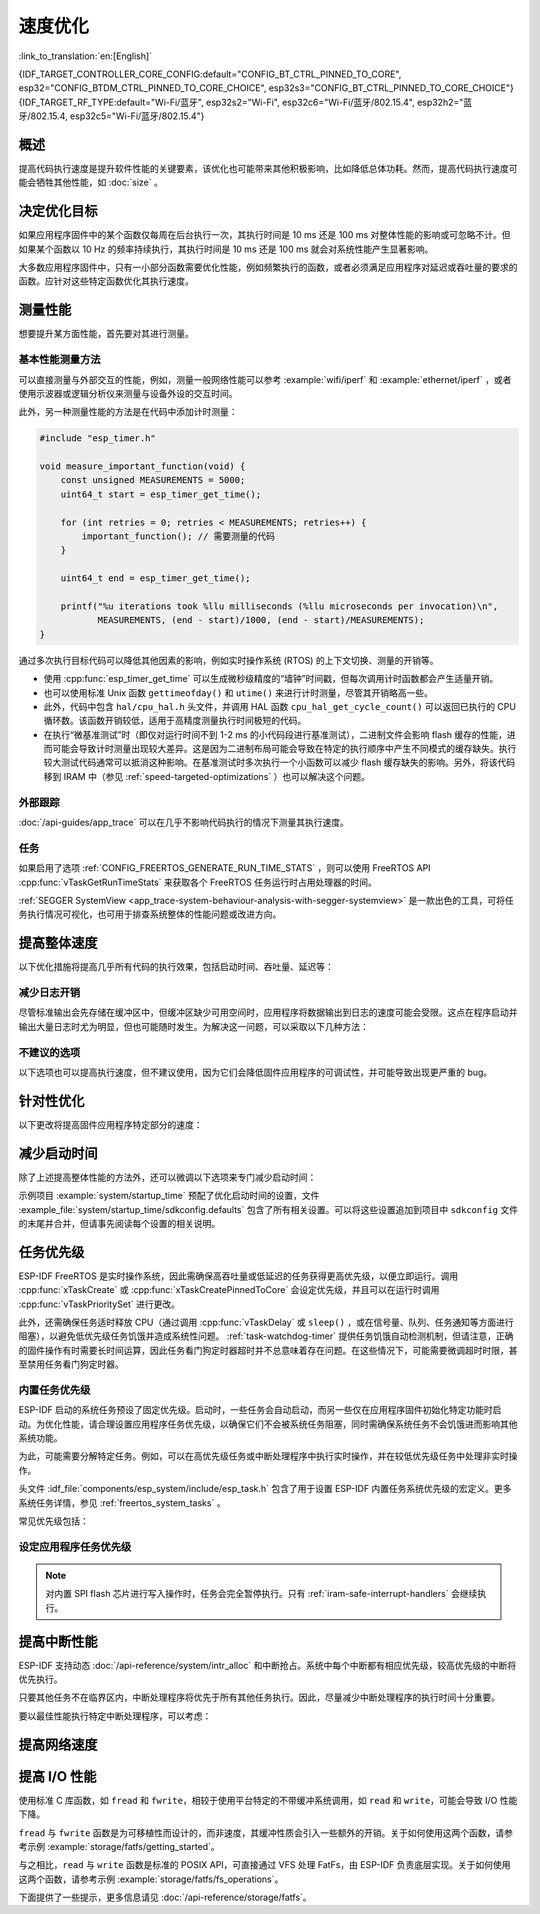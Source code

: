 速度优化
=========

:link_to_translation:`en:[English]`

{IDF_TARGET_CONTROLLER_CORE_CONFIG:default="CONFIG_BT_CTRL_PINNED_TO_CORE", esp32="CONFIG_BTDM_CTRL_PINNED_TO_CORE_CHOICE", esp32s3="CONFIG_BT_CTRL_PINNED_TO_CORE_CHOICE"}
{IDF_TARGET_RF_TYPE:default="Wi-Fi/蓝牙", esp32s2="Wi-Fi", esp32c6="Wi-Fi/蓝牙/802.15.4", esp32h2="蓝牙/802.15.4, esp32c5="Wi-Fi/蓝牙/802.15.4"}

概述
-----------

提高代码执行速度是提升软件性能的关键要素，该优化也可能带来其他积极影响，比如降低总体功耗。然而，提高代码执行速度可能会牺牲其他性能，如 :doc:`size` 。

决定优化目标
-----------------------------

如果应用程序固件中的某个函数仅每周在后台执行一次，其执行时间是 10 ms 还是 100 ms 对整体性能的影响或可忽略不计。但如果某个函数以 10 Hz 的频率持续执行，其执行时间是 10 ms 还是 100 ms 就会对系统性能产生显著影响。

大多数应用程序固件中，只有一小部分函数需要优化性能，例如频繁执行的函数，或者必须满足应用程序对延迟或吞吐量的要求的函数。应针对这些特定函数优化其执行速度。

测量性能
---------------------

想要提升某方面性能，首先要对其进行测量。

基本性能测量方法
^^^^^^^^^^^^^^^^^^^^^^^^^^^^^^^^^^^^^^

可以直接测量与外部交互的性能，例如，测量一般网络性能可以参考 :example:`wifi/iperf` 和 :example:`ethernet/iperf` ，或者使用示波器或逻辑分析仪来测量与设备外设的交互时间。

此外，另一种测量性能的方法是在代码中添加计时测量：

.. code-block:: c

    #include "esp_timer.h"

    void measure_important_function(void) {
        const unsigned MEASUREMENTS = 5000;
        uint64_t start = esp_timer_get_time();

        for (int retries = 0; retries < MEASUREMENTS; retries++) {
            important_function(); // 需要测量的代码
        }

        uint64_t end = esp_timer_get_time();

        printf("%u iterations took %llu milliseconds (%llu microseconds per invocation)\n",
               MEASUREMENTS, (end - start)/1000, (end - start)/MEASUREMENTS);
    }

通过多次执行目标代码可以降低其他因素的影响，例如实时操作系统 (RTOS) 的上下文切换、测量的开销等。

- 使用 :cpp:func:`esp_timer_get_time` 可以生成微秒级精度的“墙钟”时间戳，但每次调用计时函数都会产生适量开销。
- 也可以使用标准 Unix 函数 ``gettimeofday()`` 和 ``utime()`` 来进行计时测量，尽管其开销略高一些。
- 此外，代码中包含 ``hal/cpu_hal.h`` 头文件，并调用 HAL 函数 ``cpu_hal_get_cycle_count()`` 可以返回已执行的 CPU 循环数。该函数开销较低，适用于高精度测量执行时间极短的代码。

  .. only:: SOC_HP_CPU_HAS_MULTIPLE_CORES

      CPU 周期是各内核独立计数的，因此本方法仅适用于测量中断处理程序或固定在单个核上的任务。

- 在执行“微基准测试”时（即仅对运行时间不到 1-2 ms 的小代码段进行基准测试），二进制文件会影响 flash 缓存的性能，进而可能会导致计时测量出现较大差异。这是因为二进制布局可能会导致在特定的执行顺序中产生不同模式的缓存缺失。执行较大测试代码通常可以抵消这种影响。在基准测试时多次执行一个小函数可以减少 flash 缓存缺失的影响。另外，将该代码移到 IRAM 中（参见 :ref:`speed-targeted-optimizations` ）也可以解决这个问题。

外部跟踪
^^^^^^^^^^^^^^^^^^^^

:doc:`/api-guides/app_trace` 可以在几乎不影响代码执行的情况下测量其执行速度。

任务
^^^^^^^

如果启用了选项 :ref:`CONFIG_FREERTOS_GENERATE_RUN_TIME_STATS` ，则可以使用 FreeRTOS API :cpp:func:`vTaskGetRunTimeStats` 来获取各个 FreeRTOS 任务运行时占用处理器的时间。

:ref:`SEGGER SystemView <app_trace-system-behaviour-analysis-with-segger-systemview>` 是一款出色的工具，可将任务执行情况可视化，也可用于排查系统整体的性能问题或改进方向。

提高整体速度
-----------------------------

以下优化措施将提高几乎所有代码的执行效果，包括启动时间、吞吐量、延迟等：

.. list::

    :esp32: - 设置 :ref:`CONFIG_ESPTOOLPY_FLASHFREQ` 为 80 MHz。该值为默认值 40 MHz 的两倍，这意味着从 flash 加载或执行代码的速度也将翻倍。在更改此设置之前，应事先确认连接 {IDF_TARGET_NAME} 和 flash 的板或模块在温度限制范围内支持 80 MHz 的操作。相关信息参见硬件数据手册。
    - 设置 :ref:`CONFIG_ESPTOOLPY_FLASHMODE` 为 QIO 或 QOUT 模式（四线 I/O 模式）。相较于默认的 DIO 模式，在这两种模式下，从 flash 加载或执行代码的速度几乎翻倍。如果两种模式都支持，QIO 会稍微快于 QOUT。请注意，flash 芯片以及 {IDF_TARGET_NAME} 与 flash 芯片之间的电气连接都必须支持四线 I/O 模式，否则 SoC 将无法正常工作。
    - 设置 :ref:`CONFIG_COMPILER_OPTIMIZATION` 为 ``Optimize for performance (-O2)`` 。相较于默认设置，这可能会略微增加二进制文件大小，但几乎必然会提高某些代码的性能。请注意，如果代码包含 C 或 C++ 的未定义行为，提高编译器优化级别可能会暴露出原本未发现的错误。
    :SOC_ASSIST_DEBUG_SUPPORTED: - 禁用 :ref:`CONFIG_ESP_SYSTEM_HW_STACK_GUARD` 可能会小幅提高代码性能，尤其是在设备上出现大量中断的情况下。
    :esp32: - 如果应用程序是基于 ESP32 rev. 3 (ECO3) 的项目并且使用 PSRAM，设置 :ref:`CONFIG_ESP32_REV_MIN` 为 ``3`` 将禁用 PSRAM 的错误修复工作，可以减小代码大小并提高整体性能。
    :SOC_CPU_HAS_FPU: - 避免使用浮点运算 ``float``。尽管 {IDF_TARGET_NAME} 具备单精度浮点运算器，但是浮点运算总是慢于整数运算。因此可以考虑使用不同的整数表示方法进行运算，如定点表示法，或者将部分计算用整数运算后再切换为浮点运算。
    :not SOC_CPU_HAS_FPU: - 避免使用浮点运算 ``float``。{IDF_TARGET_NAME} 通过软件模拟进行浮点运算，因此速度非常慢。可以考虑使用不同的整数表示方法进行运算，如定点表示法，或者将部分计算用整数运算后再切换为浮点运算。
    - 避免使用双精度浮点运算 ``double``。{IDF_TARGET_NAME} 通过软件模拟进行双精度浮点运算，因此速度非常慢。可以考虑使用基于整数的表示方法或单精度浮点数。


.. only:: esp32s2 or esp32s3 or esp32p4

    更改 cache 大小
    ^^^^^^^^^^^^^^^

    在 {IDF_TARGET_NAME} 上，通过下面列出的 Kconfig 选项增加 cache 的大小，“cache 缺失”的频率可能会降低，从而在一定程度上提高整体速度。

    .. list::

        :esp32s2: - :ref:`CONFIG_ESP32S2_INSTRUCTION_CACHE_SIZE`.
        :esp32s2: - :ref:`CONFIG_ESP32S2_DATA_CACHE_SIZE`.
        :esp32s3: - :ref:`CONFIG_ESP32S3_INSTRUCTION_CACHE_SIZE`.
        :esp32s3: - :ref:`CONFIG_ESP32S3_DATA_CACHE_SIZE`.
        :esp32p4: - :ref:`CONFIG_CACHE_L2_CACHE_SIZE`.


    .. note::

        增加 cache 大小也将导致可用 RAM 的减少。


.. only:: SOC_CACHE_L2_CACHE_SIZE_CONFIGURABLE

    .. note::

        在 {IDF_TARGET_NAME} 上，可以通过 Kconfig 选项 :ref:`CONFIG_CACHE_L2_CACHE_SIZE` 来配置 L2 cache 大小。
        将 L2 cache 大小设为最小，则可用 RAM 大小达到最大，但也可能提高“cache 缺失”的频率。
        将 L2 cache 大小设为最大，则“cache 缺失”的频率可能降低，但可用 RAM 大小也随之减少。

减少日志开销
^^^^^^^^^^^^^^^^^^^^^^^^^^^^^

尽管标准输出会先存储在缓冲区中，但缓冲区缺少可用空间时，应用程序将数据输出到日志的速度可能会受限。这点在程序启动并输出大量日志时尤为明显，但也可能随时发生。为解决这一问题，可以采取以下几种方法：

.. list::

    - 通过调低应用日志默认等级 :ref:`CONFIG_LOG_DEFAULT_LEVEL` （引导加载程序日志等级的相应配置为 :ref:`CONFIG_BOOTLOADER_LOG_LEVEL`）来减少日志输出量。这样做不仅可以减小二进制文件大小，还可以节省一些 CPU 用于格式化字符串的时间。
    :not SOC_USB_OTG_SUPPORTED: - 增加 :ref:`CONFIG_ESP_CONSOLE_UART_BAUDRATE` ，可以提高日志输出速度。
    :SOC_USB_OTG_SUPPORTED: - 增加 :ref:`CONFIG_ESP_CONSOLE_UART_BAUDRATE` ，可以提高日志输出速度。如果使用内置 USB-CDC 作为串口控制台，那么串口传输速率不会受配置的波特率影响。
    - 如果应用程序不需要动态更改日志级别，并且不需要使用标签来控制每个模块的日志，建议禁用 :ref:`CONFIG_LOG_DYNAMIC_LEVEL_CONTROL` 并更改 :ref:`CONFIG_LOG_TAG_LEVEL_IMPL`。与默认选项相比，这可以减少内存使用，并且将应用程序中的日志操作速度提高约 10 倍。

不建议的选项
^^^^^^^^^^^^^^^^^^

以下选项也可以提高执行速度，但不建议使用，因为它们会降低固件应用程序的可调试性，并可能导致出现更严重的 bug。

.. list::

   - 禁用 :ref:`CONFIG_COMPILER_OPTIMIZATION_ASSERTION_LEVEL` 。这也会略微减小固件二进制文件大小。然而，它可能导致出现更严重的 bug，甚至出现安全性 bug。如果为了优化特定函数而必须禁用该选项，可以考虑在该源文件的顶部单独添加 ``#define NDEBUG`` 。

.. _speed-targeted-optimizations:


针对性优化
---------------------------

以下更改将提高固件应用程序特定部分的速度：

.. list::

    - 将频繁执行的代码移至 IRAM。应用程序中的所有代码都默认从 flash 中执行。这意味着缓存缺失时，CPU 需要等待从 flash 加载后续指令。如果将函数复制到 IRAM 中，则仅需要在启动时加载一次，然后始终以全速执行。

      IRAM 资源有限，使用更多的 IRAM 可能会减少可用的 DRAM。因此，将代码移动到 IRAM 需要有所取舍。更多信息参见 :ref:`iram` 。

    -  针对不需要放置在 IRAM 中的单个源文件，可以重新启用跳转表优化。这将提高大型 ``switch cases`` 代码中的热路径性能。关于如何在编译单个源文件时添加 -fjump-tables -ftree-switch-conversion 选项，参见 :ref:`component_build_control` 。

减少启动时间
----------------------------

除了上述提高整体性能的方法外，还可以微调以下选项来专门减少启动时间：

.. list::

   - 最小化 :ref:`CONFIG_LOG_DEFAULT_LEVEL` 和 :ref:`CONFIG_BOOTLOADER_LOG_LEVEL` 可以大幅减少启动时间。如要在应用程序启动后获取更多日志，可以设置 :ref:`CONFIG_LOG_MAXIMUM_LEVEL`，然后调用 :cpp:func:`esp_log_level_set` 来恢复更高级别的日志输出。示例 :example:`system/startup_time` 的主函数展示了如何实现这一点。
   :SOC_RTC_FAST_MEM_SUPPORTED: - 如果使用 Deep-sleep 模式，启用 :ref:`CONFIG_BOOTLOADER_SKIP_VALIDATE_IN_DEEP_SLEEP` 可以加快从睡眠中唤醒的速度。请注意，启用该选项后在唤醒时将不会执行安全启动验证，需要考量安全风险。
   - 设置 :ref:`CONFIG_BOOTLOADER_SKIP_VALIDATE_ON_POWER_ON` 可以在每次上电复位启动时跳过二进制文件验证，节省的时间取决于二进制文件大小和 flash 设置。请注意，如果 flash 意外损坏，此设置将有一定风险。更多关于使用该选项的解释和建议，参见 :ref:`项目配置 <CONFIG_BOOTLOADER_SKIP_VALIDATE_ON_POWER_ON>` 。
   - 禁用 RTC 慢速时钟校准可以节省一小部分启动时间。设置 :ref:`CONFIG_RTC_CLK_CAL_CYCLES` 为 0 可以实现该操作。设置后，以 RTC 慢速时钟为时钟源的固件部分精确度将降低。
   :SOC_SPIRAM_SUPPORTED: - 使用外部内存（启用 :ref:`CONFIG_SPIRAM`）时，启用外部内存 (:ref:`CONFIG_SPIRAM_MEMTEST`) 测试可能会大大增加启动时间（每测试 4 MB 的内存大约增加 1 秒）。禁用内存测试将减少启动时间，但将无法对外部存储器进行测试。
   :SOC_SPIRAM_SUPPORTED: - 使用外部内存（启用 :ref:`CONFIG_SPIRAM`）时，所有用作堆的内存（包括外部内存）都将被设为默认值，所以启用全面的 poisoning 将增加启动时间（每设置 4 MiB 的内存大约增加 300 毫秒）。

示例项目 :example:`system/startup_time` 预配了优化启动时间的设置，文件 :example_file:`system/startup_time/sdkconfig.defaults` 包含了所有相关设置。可以将这些设置追加到项目中 ``sdkconfig`` 文件的末尾并合并，但请事先阅读每个设置的相关说明。

任务优先级
--------------------

ESP-IDF FreeRTOS 是实时操作系统，因此需确保高吞吐量或低延迟的任务获得更高优先级，以便立即运行。调用 :cpp:func:`xTaskCreate` 或 :cpp:func:`xTaskCreatePinnedToCore` 会设定优先级，并且可以在运行时调用 :cpp:func:`vTaskPrioritySet` 进行更改。

此外，还需确保任务适时释放 CPU（通过调用 :cpp:func:`vTaskDelay` 或 ``sleep()`` ，或在信号量、队列、任务通知等方面进行阻塞），以避免低优先级任务饥饿并造成系统性问题。 :ref:`task-watchdog-timer` 提供任务饥饿自动检测机制，但请注意，正确的固件操作有时需要长时间运算，因此任务看门狗定时器超时并不总意味着存在问题。在这些情况下，可能需要微调超时时限，甚至禁用任务看门狗定时器。

.. _built-in-task-priorities:

内置任务优先级
^^^^^^^^^^^^^^^^^^^^^^^^^^^^^^^

ESP-IDF 启动的系统任务预设了固定优先级。启动时，一些任务会自动启动，而另一些仅在应用程序固件初始化特定功能时启动。为优化性能，请合理设置应用程序任务优先级，以确保它们不会被系统任务阻塞，同时需确保系统任务不会饥饿进而影响其他系统功能。

为此，可能需要分解特定任务。例如，可以在高优先级任务或中断处理程序中执行实时操作，并在较低优先级任务中处理非实时操作。

头文件 :idf_file:`components/esp_system/include/esp_task.h` 包含了用于设置 ESP-IDF 内置任务系统优先级的宏定义。更多系统任务详情，参见 :ref:`freertos_system_tasks` 。

常见优先级包括：

.. Note: 以下两个列表应保持一致，但第二个列表还展示了 CPU 亲和性。

.. only:: not SOC_HP_CPU_HAS_MULTIPLE_CORES

    .. list::

        - :ref:`app-main-task` 中执行 app_main 函数的主任务优先级最低 (1)。
        - 系统任务 :doc:`/api-reference/system/esp_timer` 用于管理定时器事件并执行回调函数，优先级较高 (22, ``ESP_TASK_TIMER_PRIO``)。
        - FreeRTOS 初始化调度器时会创建定时器任务，用于处理 FreeRTOS 定时器的回调函数，优先级最低（1, :ref:`可配置 <CONFIG_FREERTOS_TIMER_TASK_PRIORITY>` ）。
        - 系统任务 :doc:`/api-reference/system/esp_event` 用于管理默认的系统事件循环并执行回调函数，优先级较高 (20, ``ESP_TASK_EVENT_PRIO``)。仅在应用程序调用 :cpp:func:`esp_event_loop_create_default` 时使用此配置。可以调用 :cpp:func:`esp_event_loop_create` 添加自定义任务配置。
        - :doc:`/api-guides/lwip` TCP/IP 任务优先级较高 (18, ``ESP_TASK_TCPIP_PRIO``)。
        :SOC_WIFI_SUPPORTED: - :doc:`/api-guides/wifi` 任务优先级较高 (23).
        :SOC_WIFI_SUPPORTED: - 使用 Wi-Fi Protected Setup (WPS)、WPA2 EAP-TLS、Device Provisioning Protocol (DPP) 或 BSS Transition Management (BTM) 等功能时，Wi-Fi wpa_supplicant 组件可能会创建优先级较低的专用任务 (2)。
        :SOC_BT_SUPPORTED: - :doc:`/api-reference/bluetooth/controller_vhci` 任务优先级较高 (23, ``ESP_TASK_BT_CONTROLLER_PRIO``)。蓝牙控制器需要以低延迟响应请求，因此其任务应始终为系统最高优先级的任务之一。
        :SOC_BT_SUPPORTED: - :doc:`/api-reference/bluetooth/nimble/index` 任务优先级较高 (21).
        - 以太网驱动程序会创建一个 MAC 任务，用于接收以太网帧。如果使用默认配置 ``ETH_MAC_DEFAULT_CONFIG`` ，则该任务为中高优先级 (15)。可以在以太网 MAC 初始化时输入自定义 :cpp:class:`eth_mac_config_t` 结构体来更改此设置。
        - 如果使用 :doc:`/api-reference/protocols/mqtt` 组件，它会创建优先级默认为 5 的任务（ :ref:`可配置 <CONFIG_MQTT_TASK_PRIORITY>` ），可通过 :ref:`CONFIG_MQTT_USE_CUSTOM_CONFIG` 调整，也可以在运行时通过 :cpp:class:`esp_mqtt_client_config_t` 结构体中的 ``task_prio`` 字段调整。
        - 关于 ``mDNS`` 服务的任务优先级，参见 `性能优化 <https://docs.espressif.com/projects/esp-protocols/mdns/docs/latest/en/index.html#performance-optimization>`__ 。

.. only:: SOC_HP_CPU_HAS_MULTIPLE_CORES

    .. list::

        - :ref:`app-main-task` 中执行 app_main 函数的主任务优先级最低 (1) 且默认固定在核 0 上执行（ :ref:`可配置 <CONFIG_ESP_MAIN_TASK_AFFINITY>` ）。
        - 系统任务 :doc:`/api-reference/system/esp_timer` 用于管理定时器事件并执行回调函数，优先级较高 (22, ``ESP_TASK_TIMER_PRIO``) 且固定在核 0 上执行。
        - FreeRTOS 初始化调度器时会创建定时器任务，用于处理 FreeRTOS 定时器的回调函数，优先级最低（1， :ref:`可配置 <CONFIG_FREERTOS_TIMER_TASK_PRIORITY>` ）且固定在核 0 上执行。
        - 系统任务 :doc:`/api-reference/system/esp_event` 用于管理默认的系统事件循环并执行回调函数，优先级较高 (20, ``ESP_TASK_EVENT_PRIO``) 且固定在核 0 上执行。此配置仅在应用程序调用 :cpp:func:`esp_event_loop_create_default` 时使用。可以调用 :cpp:func:`esp_event_loop_create` 添加自定义任务配置。
        - :doc:`/api-guides/lwip` TCP/IP 任务优先级较高 (18, ``ESP_TASK_TCPIP_PRIO``) 且并未固定在特定内核上执行（ :ref:`可配置 <CONFIG_LWIP_TCPIP_TASK_AFFINITY>` ）。
        :SOC_WIFI_SUPPORTED: - :doc:`/api-guides/wifi` 任务优先级较高 (23) 且默认固定在核 0 上执行（ :ref:`可配置 <CONFIG_ESP_WIFI_TASK_CORE_ID>` ）。
        :SOC_WIFI_SUPPORTED: - 使用 Wi-Fi Protected Setup (WPS)、WPA2 EAP-TLS、Device Provisioning Protocol (DPP) 或 BSS Transition Management (BTM) 等功能时，Wi-Fi wpa_supplicant 组件可能会创建优先级较低的专用任务 (2)，这些任务并未固定在特定内核上执行。
        :SOC_BT_SUPPORTED: - :doc:`/api-reference/bluetooth/controller_vhci` 任务优先级较高 (23, ``ESP_TASK_BT_CONTROLLER_PRIO``) 且默认固定在核 0 上执行（ :ref:`可配置 <{IDF_TARGET_CONTROLLER_CORE_CONFIG}>` ）。蓝牙控制器需要以低延迟响应请求，因此其任务应始终为最高优先级的任务之一并分配给单个 CPU 执行。
        :SOC_BT_SUPPORTED: - :doc:`/api-reference/bluetooth/nimble/index` 任务优先级较高 (21) 且默认固定在核 0 上执行（ :ref:`可配置 <CONFIG_BT_NIMBLE_PINNED_TO_CORE_CHOICE>` ）.
        :esp32: - 使用 :doc:`/api-reference/bluetooth/index` 时会创建多个任务:
               - 堆栈事件回调任务 ("BTC") 优先级较高 (19)。
               - 堆栈 BTU 层任务优先级较高 (20)。
               - Host HCI 主任务优先级较高 (22)。

               所有 Bluedroid 任务默认固定在同一个核心上执行，即核 0（ :ref:`可配置 <CONFIG_BT_BLUEDROID_PINNED_TO_CORE_CHOICE>` ）。

        - 以太网驱动程序会创建一个 MAC 任务，用于接收以太网帧。如果使用默认配置 ``ETH_MAC_DEFAULT_CONFIG`` ，则该任务为中高优先级 (15) 且并未固定在特定内核上执行。可以在以太网 MAC 初始化时输入自定义 :cpp:class:`eth_mac_config_t` 结构体来更改此设置。
        - 如果使用 :doc:`/api-reference/protocols/mqtt` 组件，它会创建优先级默认为 5 的任务（ :ref:`可配置 <CONFIG_MQTT_TASK_PRIORITY>` ，也可通过 :ref:`CONFIG_MQTT_USE_CUSTOM_CONFIG` 调整）。该任务未固定在特定内核上执行（ :ref:`可配置 <CONFIG_MQTT_TASK_CORE_SELECTION_ENABLED>` ）。
        - 关于 ``mDNS`` 服务的任务优先级，参见 `性能优化 <https://docs.espressif.com/projects/esp-protocols/mdns/docs/latest/en/index.html#performance-optimization>`__ 。


设定应用程序任务优先级
^^^^^^^^^^^^^^^^^^^^^^^^^^^^^^^^^^^^^^^^^^^^^^^

.. only:: not SOC_HP_CPU_HAS_MULTIPLE_CORES

    .. only:: SOC_WIFI_SUPPORTED or SOC_BT_SUPPORTED or SOC_IEEE802154_SUPPORTED

        一般情况下，不建议将任务优先级设置得比内置的 {IDF_TARGET_RF_TYPE} 操作更高，因为这样可能会使 CPU 被长时间占用，导致系统不稳定。

    对于非常短、对时序要求严格且不涉及网络的操作，可以使用中断服务程序或是限制运行时间的最高优先级 (24) 任务。

    .. only:: SOC_WIFI_SUPPORTED or SOC_BT_SUPPORTED or SOC_IEEE802154_SUPPORTED

        将特定任务优先级设为 19，则较低层级的 {IDF_TARGET_RF_TYPE} 功能可以无延迟运行，且仍然会抢占 lwIP TCP/IP 堆栈以及其他非实时内部功能，这对于不执行网络操作的实时任务而言是最佳选项。

    lwIP TCP/IP 任务优先级 (18) 应高于所有执行 TCP/IP 网络操作的任务，从而避免优先级反转的问题。

.. only:: not SOC_HP_CPU_HAS_MULTIPLE_CORES

    默认配置下，除了个别例外，尤其是 lwIP TCP/IP 任务，大多数内置任务都固定在核 0 上执行。因此，应用程序可以方便地将高优先级任务放置在核 1 上执行。优先级大于等于 19 的应用程序任务在核 1 上运行时可以确保不会被任何内置任务抢占。为了进一步隔离各个 CPU 上运行的任务，配置 :ref:`lwIP 任务 <CONFIG_LWIP_TCPIP_TASK_AFFINITY>` ，可以使 lwIP 任务仅在核 0 上运行，而非其他内核，这可能会根据其他任务的运行情况减少总 TCP/IP 吞吐量。

    .. only:: SOC_WIFI_SUPPORTED or SOC_BT_SUPPORTED or SOC_IEEE802154_SUPPORTED

        一般情况下，不建议将核 0 上的任务优先级设置得比内置的 {IDF_TARGET_RF_TYPE} 操作更高，因为这样可能会使 CPU 被长时间占用，导致系统不稳定。选择优先级为 19 并在核 0 上运行可以使底层 {IDF_TARGET_RF_TYPE} 功能运行无延迟，但仍会抢占 lwIP TCP/IP 栈和其他不太关键的内部功能。这对于无需执行网络操作且时序要求高的任务来说是一个选择。执行 TCP/IP 网络操作的任何任务都应该以低于 lwIP TCP/IP 任务 (18) 的优先级运行，以避免优先级反转问题。

    .. note::

        如果要让特定任务始终先于 ESP-IDF 内置任务运行，并不需要将其固定在核 1 上。将该任务优先级设置为小于等于 17，则无需与内核绑定，那么核 0 上没有执行较高优先级的内置任务时，该任务也可以选择在核 0 上执行。使用未固定的任务可以提高整体 CPU 利用率，但这会增加任务调度的复杂性。

.. note::

    对内置 SPI flash 芯片进行写入操作时，任务会完全暂停执行。只有 :ref:`iram-safe-interrupt-handlers` 会继续执行。

提高中断性能
-------------------------------------

ESP-IDF 支持动态 :doc:`/api-reference/system/intr_alloc` 和中断抢占。系统中每个中断都有相应优先级，较高优先级的中断将优先执行。

只要其他任务不在临界区内，中断处理程序将优先于所有其他任务执行。因此，尽量减少中断处理程序的执行时间十分重要。

要以最佳性能执行特定中断处理程序，可以考虑：

.. list::

    - 调用 :cpp:func:`esp_intr_alloc` 时使用 ``ESP_INTR_FLAG_LEVEL2`` 或 ``ESP_INTR_FLAG_LEVEL3`` 等标志，可以为更重要的中断设定更高优先级。
    :SOC_HP_CPU_HAS_MULTIPLE_CORES: - 将中断分配到不运行内置 {IDF_TARGET_RF_TYPE} 任务的 CPU 上执行，即默认情况下，将中断分配到核 1 上执行，参见 :ref:`built-in-task-priorities` 。调用 :cpp:func:`esp_intr_alloc`  函数即可将中断分配到函数所在 CPU。
    - 如果确定整个中断处理程序可以在 IRAM 中运行（参见 :ref:`iram-safe-interrupt-handlers` ），那么在调用 :cpp:func:`esp_intr_alloc` 分配中断时，请设置 ``ESP_INTR_FLAG_IRAM`` 标志，这样可以防止在应用程序固件写入内置 SPI flash 时临时禁用中断。
    - 即使是非 IRAM 安全的中断处理程序，如果需要频繁执行，可以考虑将处理程序的函数移到 IRAM 中，从而尽可能规避执行中断代码时发生 flash 缓存缺失的可能性（参见 :ref:`speed-targeted-optimizations` ）。如果可以确保只有部分处理程序位于 IRAM 中，则无需添加 ``ESP_INTR_FLAG_IRAM`` 标志将程序标记为 IRAM 安全。

.. _improve-network-speed:

提高网络速度
-----------------------------

.. list::

    :SOC_WIFI_SUPPORTED: * 关于提高 Wi-Fi 网速，参见 :ref:`How-to-improve-Wi-Fi-performance` 和 :ref:`wifi-buffer-usage` 。
    * 关于提高 lwIP TCP/IP 网速，参见 :ref:`lwip-performance` 。
    :SOC_WIFI_SUPPORTED: * 示例 :example:`wifi/iperf` 中的配置针对 Wi-Fi TCP/IP 吞吐量进行了大量优化，但该配置会占用更多 RAM。将文件 :example_file:`wifi/iperf/sdkconfig.defaults` 、 :example_file:`wifi/iperf/sdkconfig.defaults.{IDF_TARGET_PATH_NAME}` 和 :example_file:`wifi/iperf/sdkconfig.ci.99` 的内容追加到项目的 ``sdkconfig`` 文件中，即可添加所有相关选项。请注意，部分选项可能会导致可调试性降低、固件大小增加、内存使用增加或其他功能的性能降低等影响。为了获得最佳结果，请阅读上述链接文档，并据此确定哪些选项最适合当前应用程序。
    :SOC_EMAC_SUPPORTED: * 示例 :example:`ethernet/iperf` 中的配置针对以太网 TCP/IP 吞吐量进行了大量优化，但该配置会占用更多 RAM。如需了解详情，请查看 :example_file:`ethernet/iperf/sdkconfig.defaults`。请注意，部分选项可能会导致可调试性降低、固件大小增加、内存使用增加或其他功能的性能降低等影响。为了获得最佳结果，请阅读上述链接文档，并据此确定哪些选项最适合当前应用程序。

提高 I/O 性能
----------------------------------

使用标准 C 库函数，如 ``fread`` 和 ``fwrite``，相较于使用平台特定的不带缓冲系统调用，如 ``read`` 和 ``write``，可能会导致 I/O 性能下降。

``fread`` 与 ``fwrite`` 函数是为可移植性而设计的，而非速度，其缓冲性质会引入一些额外的开销。关于如何使用这两个函数，请参考示例 :example:`storage/fatfs/getting_started`。

与之相比，``read`` 与 ``write`` 函数是标准的 POSIX API，可直接通过 VFS 处理 FatFs，由 ESP-IDF 负责底层实现。关于如何使用这两个函数，请参考示例 :example:`storage/fatfs/fs_operations`。

下面提供了一些提示，更多信息请见 :doc:`/api-reference/storage/fatfs`。

.. list::

    - 读取/写入请求的最大大小等于 FatFS 簇大小（分配单元大小）。
    - 为了获得更好的性能，建议使用 ``read`` 和 ``write``，而非 ``fread`` 和 ``fwrite``。
    - 要提高诸如 ``fread`` 和 ``fgets`` 等缓冲读取函数的执行速度，可以增加文件缓冲区的大小。Newlib 的默认值为 128 字节，但可将其增加到 4096、8192 或 16384 字节。为此，可以使用 ``setvbuf`` 函数对特定文件指针进行局部设置，或者通过修改 :ref:`CONFIG_FATFS_VFS_FSTAT_BLKSIZE` 设置来进行全局修改。

        .. note::

            增加缓冲区的大小会增加堆内存的使用量。
